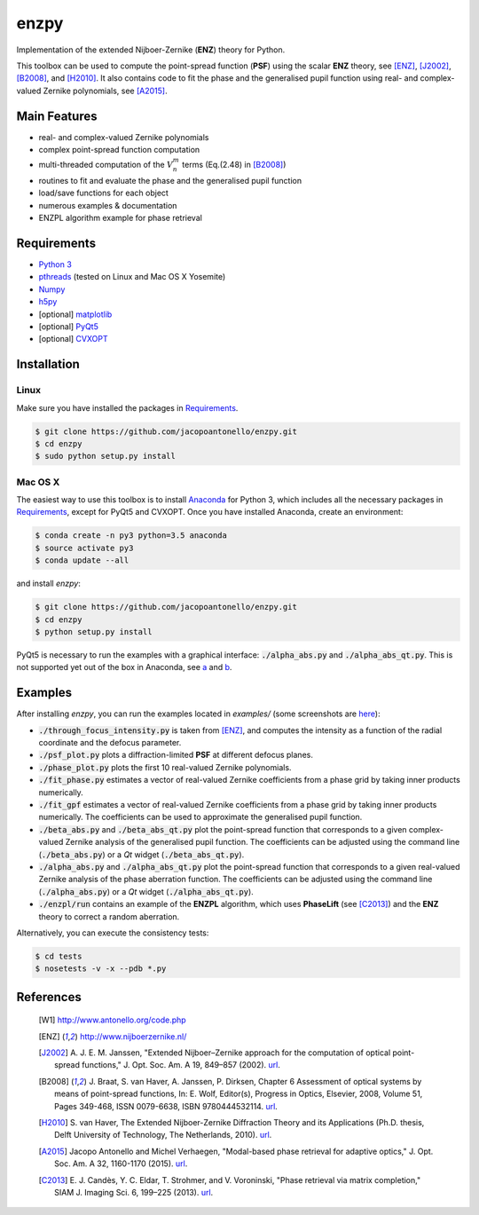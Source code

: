 enzpy
=====

Implementation of the extended Nijboer-Zernike (**ENZ**) theory for Python.

This toolbox can be used to compute the point-spread function (**PSF**) using
the scalar **ENZ** theory, see [ENZ]_, [J2002]_, [B2008]_, and [H2010]_. It
also contains code to fit the phase and the generalised pupil function using
real- and complex-valued Zernike polynomials, see [A2015]_.


Main Features
-------------

* real- and complex-valued Zernike polynomials
* complex point-spread function computation
* multi-threaded computation of the :math:`V_n^m` terms (Eq.(2.48) in
  [B2008]_)
* routines to fit and evaluate the phase and the generalised pupil function
* load/save functions for each object
* numerous examples & documentation
* ENZPL algorithm example for phase retrieval


Requirements
------------

* `Python 3 <https://www.python.org>`__
* `pthreads
  <http://pubs.opengroup.org/onlinepubs/9699919799/basedefs/pthread.h.html>`__
  (tested on Linux and Mac OS X Yosemite)
* `Numpy <http://www.numpy.org/>`__
* `h5py <http://www.h5py.org/>`__
* [optional] `matplotlib <http://matplotlib.org/>`__
* [optional] `PyQt5
  <http://www.riverbankcomputing.com/software/pyqt/download5>`__
* [optional] `CVXOPT
  <http://cvxopt.org>`__


Installation
------------

Linux
~~~~~
Make sure you have installed the packages in `Requirements`_.

.. code:: bash

    $ git clone https://github.com/jacopoantonello/enzpy.git
    $ cd enzpy
    $ sudo python setup.py install


Mac OS X
~~~~~~~~
The easiest way to use this toolbox is to install `Anaconda
<http://continuum.io/downloads>`__ for Python 3, which includes all the
necessary packages in `Requirements`_, except for PyQt5 and CVXOPT. Once you
have installed Anaconda, create an environment:

.. code:: bash

    $ conda create -n py3 python=3.5 anaconda
    $ source activate py3
    $ conda update --all

and install `enzpy`:

.. code:: bash

    $ git clone https://github.com/jacopoantonello/enzpy.git
    $ cd enzpy
    $ python setup.py install

PyQt5 is necessary to run the examples with a graphical interface:
:code:`./alpha_abs.py` and :code:`./alpha_abs_qt.py`. This is not supported yet
out of the box in Anaconda, see `a
<http://stackoverflow.com/questions/25468397>`__ and `b
<https://github.com/ContinuumIO/anaconda-issues/issues/138>`__.


Examples
--------

After installing `enzpy`, you can run the examples located in `examples/`
(some screenshots are `here <http://www.antonello.org/code.php>`__):

* :code:`./through_focus_intensity.py` is taken from [ENZ]_, and computes the
  intensity as a function of the radial coordinate and the defocus parameter.
* :code:`./psf_plot.py` plots a diffraction-limited **PSF** at different
  defocus planes.
* :code:`./phase_plot.py` plots the first 10 real-valued Zernike polynomials.
* :code:`./fit_phase.py` estimates a vector of real-valued Zernike coefficients
  from a phase grid by taking inner products numerically.
* :code:`./fit_gpf` estimates a vector of real-valued Zernike coefficients
  from a phase grid by taking inner products numerically. The coefficients can
  be used to approximate the generalised pupil function.
* :code:`./beta_abs.py` and :code:`./beta_abs_qt.py` plot the point-spread
  function that corresponds to a given complex-valued Zernike analysis of the
  generalised pupil function. The coefficients can be adjusted using the
  command line (:code:`./beta_abs.py`) or a `Qt` widget
  (:code:`./beta_abs_qt.py`).
* :code:`./alpha_abs.py` and :code:`./alpha_abs_qt.py` plot the point-spread
  function that corresponds to a given real-valued Zernike analysis of the
  phase aberration function. The coefficients can be adjusted using the command
  line (:code:`./alpha_abs.py`) or a `Qt` widget (:code:`./alpha_abs_qt.py`).
* :code:`./enzpl/run` contains an example of the **ENZPL** algorithm, which
  uses **PhaseLift** (see [C2013]_) and the **ENZ** theory to correct a
  random aberration.

Alternatively, you can execute the consistency tests:

.. code:: bash

    $ cd tests
    $ nosetests -v -x --pdb *.py


References
----------

 .. [W1] http://www.antonello.org/code.php
 .. [ENZ] http://www.nijboerzernike.nl/
 .. [J2002] A. J. E. M. Janssen, "Extended Nijboer–Zernike approach for the
    computation of optical point-spread functions," J. Opt. Soc. Am. A 19,
    849–857 (2002). `url <http://dx.doi.org/10.1364/JOSAA.19.000849>`__.
 .. [B2008] J. Braat, S. van Haver, A. Janssen, P. Dirksen, Chapter 6
    Assessment of optical systems by means of point-spread functions,
    In: E. Wolf, Editor(s), Progress in Optics, Elsevier, 2008, Volume 51,
    Pages 349-468, ISSN 0079-6638, ISBN 9780444532114. `url
    <http://dx.doi.org/10.1016/S0079-6638(07)51006-1>`__.
 .. [H2010] S. van Haver, The Extended Nijboer-Zernike Diffraction
    Theory and its Applications (Ph.D. thesis, Delft University of
    Technology, The Netherlands, 2010). `url
    <http://resolver.tudelft.nl/uuid:8d96ba75-24da-4e31-a750-1bc348155061>`__.
 .. [A2015] Jacopo Antonello and Michel Verhaegen, "Modal-based phase retrieval
    for adaptive optics," J. Opt. Soc. Am. A 32, 1160-1170 (2015). `url
    <http://dx.doi.org/10.1364/JOSAA.32.001160>`__.
 .. [C2013] E. J. Candès, Y. C. Eldar, T. Strohmer, and V. Voroninski, "Phase
    retrieval via matrix completion," SIAM J. Imaging Sci. 6, 199–225 (2013).
    `url <http://dx.doi.org/10.1137/110848074>`__.
